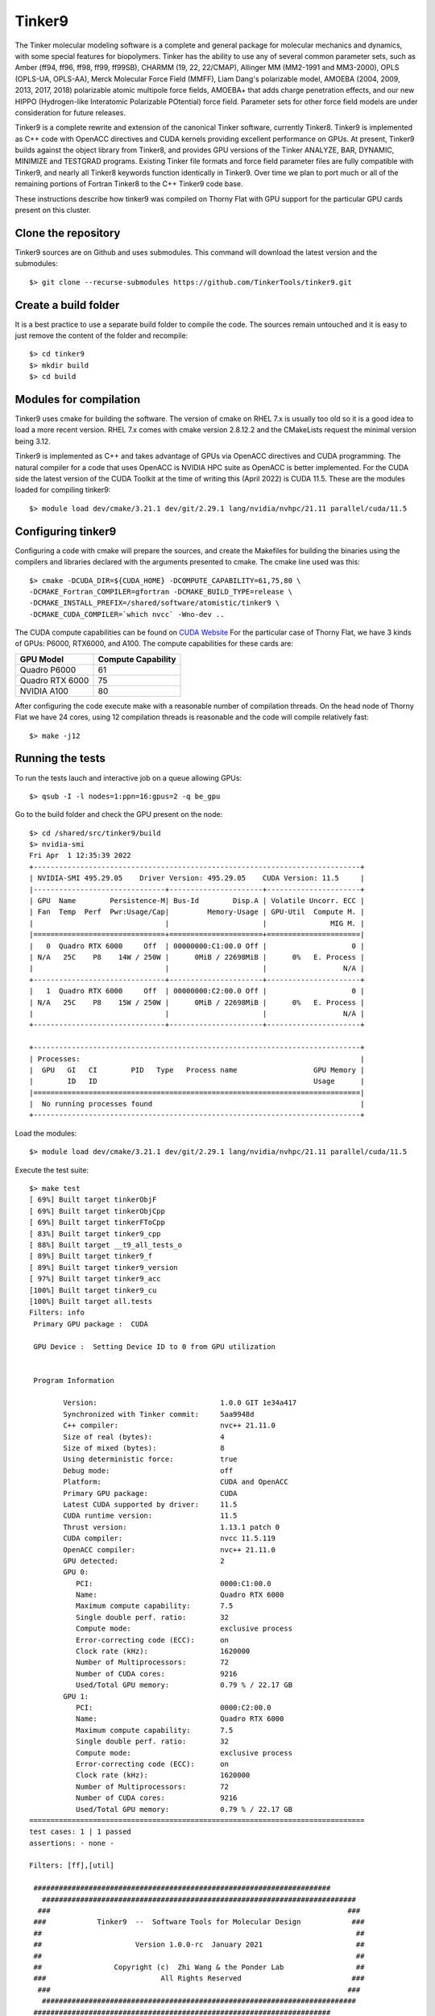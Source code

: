 Tinker9 
=======

The Tinker molecular modeling software is a complete and general package for molecular mechanics and dynamics, with some special features for biopolymers. Tinker has the ability to use any of several common parameter sets, such as Amber (ff94, ff96, ff98, ff99, ff99SB), CHARMM (19, 22, 22/CMAP), Allinger MM (MM2-1991 and MM3-2000), OPLS (OPLS-UA, OPLS-AA), Merck Molecular Force Field (MMFF), Liam Dang's polarizable model, AMOEBA (2004, 2009, 2013, 2017, 2018) polarizable atomic multipole force fields, AMOEBA+ that adds charge penetration effects, and our new HIPPO (Hydrogen-like Interatomic Polarizable POtential) force field. Parameter sets for other force field models are under consideration for future releases.

Tinker9 is a complete rewrite and extension of the canonical Tinker software, currently Tinker8. Tinker9 is implemented as C++ code with OpenACC directives and CUDA kernels providing excellent performance on GPUs. At present, Tinker9 builds against the object library from Tinker8, and provides GPU versions of the Tinker ANALYZE, BAR, DYNAMIC, MINIMIZE and TESTGRAD programs. Existing Tinker file formats and force field parameter files are fully compatible with Tinker9, and nearly all Tinker8 keywords function identically in Tinker9. Over time we plan to port much or all of the remaining portions of Fortran Tinker8 to the C++ Tinker9 code base.

These instructions describe how tinker9 was compiled on Thorny Flat with GPU support for the particular GPU cards present on this cluster.

Clone the repository
--------------------

Tinker9 sources are on Github and uses submodules. This command will download the latest version and the submodules::

	$> git clone --recurse-submodules https://github.com/TinkerTools/tinker9.git

Create a build folder
---------------------

It is a best practice to use a separate build folder to compile the code. The sources remain untouched and it is easy to just remove the content of the folder and recompile::

    $> cd tinker9
    $> mkdir build
    $> cd build

Modules for compilation
-----------------------

Tinker9 uses cmake for building the software.
The version of cmake on RHEL 7.x is usually too old so it is a good idea to load a more recent version.
RHEL 7.x comes with cmake version 2.8.12.2 and the CMakeLists request the minimal version being 3.12.

Tinker9 is implemented as C++ and takes advantage of GPUs via OpenACC directives and CUDA programming.
The natural compiler for a code that uses OpenACC is NVIDIA HPC suite as OpenACC is better implemented.
For the CUDA side the latest version of the CUDA Toolkit at the time of writing this (April 2022) is CUDA 11.5.
These are the modules loaded for compiling tinker9::

    $> module load dev/cmake/3.21.1 dev/git/2.29.1 lang/nvidia/nvhpc/21.11 parallel/cuda/11.5

Configuring tinker9
-------------------

Configuring a code with cmake will prepare the sources, and create the Makefiles for building the binaries using the compilers and libraries declared with the arguments presented to cmake.
The cmake line used was this::

    $> cmake -DCUDA_DIR=${CUDA_HOME} -DCOMPUTE_CAPABILITY=61,75,80 \
    -DCMAKE_Fortran_COMPILER=gfortran -DCMAKE_BUILD_TYPE=release \
    -DCMAKE_INSTALL_PREFIX=/shared/software/atomistic/tinker9 \
    -DCMAKE_CUDA_COMPILER=`which nvcc` -Wno-dev ..

The CUDA compute capabilities can be found on  `CUDA Website <https://developer.nvidia.com/cuda-gpus>`_
For the particular case of Thorny Flat, we have 3 kinds of GPUs: P6000, RTX6000, and A100.
The compute capabilities for these cards are:

+------------------+--------------------+
| GPU Model        | Compute Capability |
+==================+====================+
| Quadro P6000     |       61           |
+------------------+--------------------+
| Quadro RTX 6000  |       75           |
+------------------+--------------------+
| NVIDIA A100      |       80           |
+------------------+--------------------+

After configuring the code execute make with a reasonable number of compilation threads. On the head node of Thorny Flat we have 24 cores, using 12 compilation threads is reasonable and the code will compile relatively fast::

	$> make -j12


Running the tests
-----------------

To run the tests lauch and interactive job on a queue allowing GPUs::

	$> qsub -I -l nodes=1:ppn=16:gpus=2 -q be_gpu

Go to the build folder and check the GPU present on the node::

	$> cd /shared/src/tinker9/build
	$> nvidia-smi 
	Fri Apr  1 12:35:39 2022       
	+-----------------------------------------------------------------------------+
	| NVIDIA-SMI 495.29.05    Driver Version: 495.29.05    CUDA Version: 11.5     |
	|-------------------------------+----------------------+----------------------+
	| GPU  Name        Persistence-M| Bus-Id        Disp.A | Volatile Uncorr. ECC |
	| Fan  Temp  Perf  Pwr:Usage/Cap|         Memory-Usage | GPU-Util  Compute M. |
	|                               |                      |               MIG M. |
	|===============================+======================+======================|
	|   0  Quadro RTX 6000     Off  | 00000000:C1:00.0 Off |                    0 |
	| N/A   25C    P8    14W / 250W |      0MiB / 22698MiB |      0%   E. Process |
	|                               |                      |                  N/A |
	+-------------------------------+----------------------+----------------------+
	|   1  Quadro RTX 6000     Off  | 00000000:C2:00.0 Off |                    0 |
	| N/A   25C    P8    15W / 250W |      0MiB / 22698MiB |      0%   E. Process |
	|                               |                      |                  N/A |
	+-------------------------------+----------------------+----------------------+
																				   
	+-----------------------------------------------------------------------------+
	| Processes:                                                                  |
	|  GPU   GI   CI        PID   Type   Process name                  GPU Memory |
	|        ID   ID                                                   Usage      |
	|=============================================================================|
	|  No running processes found                                                 |
	+-----------------------------------------------------------------------------+

Load the modules::

	$> module load dev/cmake/3.21.1 dev/git/2.29.1 lang/nvidia/nvhpc/21.11 parallel/cuda/11.5

Execute the test suite::

	$> make test
	[ 69%] Built target tinkerObjF                                                                     
	[ 69%] Built target tinkerObjCpp           
	[ 69%] Built target tinkerFToCpp                 
	[ 83%] Built target tinker9_cpp                                                                    
	[ 88%] Built target __t9_all_tests_o                                                               
	[ 89%] Built target tinker9_f                                                                      
	[ 89%] Built target tinker9_version                                                                
	[ 97%] Built target tinker9_acc                                                                    
	[100%] Built target tinker9_cu                                                                     
	[100%] Built target all.tests                                                                      
	Filters: info                                                                                      
	 Primary GPU package :  CUDA                    
													 
	 GPU Device :  Setting Device ID to 0 from GPU utilization                                         
																									   
																									   
	 Program Information                                                                               
																									   
		Version:                             1.0.0 GIT 1e34a417                                        
		Synchronized with Tinker commit:     5aa9948d 
		C++ compiler:                        nvc++ 21.11.0
		Size of real (bytes):                4
		Size of mixed (bytes):               8
		Using deterministic force:           true
		Debug mode:                          off
		Platform:                            CUDA and OpenACC
		Primary GPU package:                 CUDA
		Latest CUDA supported by driver:     11.5
		CUDA runtime version:                11.5
		Thrust version:                      1.13.1 patch 0
		CUDA compiler:                       nvcc 11.5.119
		OpenACC compiler:                    nvc++ 21.11.0
		GPU detected:                        2
		GPU 0:                              
		   PCI:                              0000:C1:00.0
		   Name:                             Quadro RTX 6000
		   Maximum compute capability:       7.5
		   Single double perf. ratio:        32
		   Compute mode:                     exclusive process
		   Error-correcting code (ECC):      on
		   Clock rate (kHz):                 1620000
		   Number of Multiprocessors:        72
		   Number of CUDA cores:             9216
		   Used/Total GPU memory:            0.79 % / 22.17 GB
		GPU 1:                              
		   PCI:                              0000:C2:00.0
		   Name:                             Quadro RTX 6000
		   Maximum compute capability:       7.5
		   Single double perf. ratio:        32
		   Compute mode:                     exclusive process
		   Error-correcting code (ECC):      on
		   Clock rate (kHz):                 1620000
		   Number of Multiprocessors:        72
		   Number of CUDA cores:             9216
		   Used/Total GPU memory:            0.79 % / 22.17 GB
	===============================================================================
	test cases: 1 | 1 passed
	assertions: - none -

	Filters: [ff],[util]
    
         ######################################################################    
	   ##########################################################################  
	  ###                                                                      ### 
	 ###            Tinker9  --  Software Tools for Molecular Design            ###
	 ##                                                                          ##
	 ##                      Version 1.0.0-rc  January 2021                      ##
	 ##                                                                          ##
	 ##                 Copyright (c)  Zhi Wang & the Ponder Lab                 ##
	 ###                           All Rights Reserved                          ###
	  ###                                                                      ### 
	   ##########################################################################  
         ######################################################################    

	 Compiled at:  12:18:38  Apr  1 2022
	 Commit Date:  Fri Apr 1 04:23:24 2022 -0500
	 Commit:       1e34a417

	 Primary GPU package :  CUDA

	 GPU Device :  Setting Device ID to 0 from GPU utilization

	...
	...
	...

	===============================================================================
	All tests passed (65640 assertions in 58 test cases)

	[100%] Built target test


